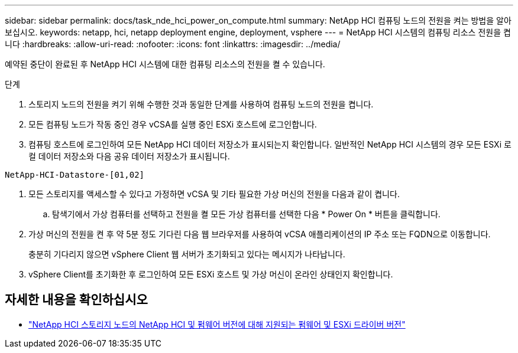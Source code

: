 ---
sidebar: sidebar 
permalink: docs/task_nde_hci_power_on_compute.html 
summary: NetApp HCI 컴퓨팅 노드의 전원을 켜는 방법을 알아보십시오. 
keywords: netapp, hci, netapp deployment engine, deployment, vsphere 
---
= NetApp HCI 시스템의 컴퓨팅 리소스 전원을 켭니다
:hardbreaks:
:allow-uri-read: 
:nofooter: 
:icons: font
:linkattrs: 
:imagesdir: ../media/


[role="lead"]
예약된 중단이 완료된 후 NetApp HCI 시스템에 대한 컴퓨팅 리소스의 전원을 켤 수 있습니다.

.단계
. 스토리지 노드의 전원을 켜기 위해 수행한 것과 동일한 단계를 사용하여 컴퓨팅 노드의 전원을 켭니다.
. 모든 컴퓨팅 노드가 작동 중인 경우 vCSA를 실행 중인 ESXi 호스트에 로그인합니다.
. 컴퓨팅 호스트에 로그인하여 모든 NetApp HCI 데이터 저장소가 표시되는지 확인합니다. 일반적인 NetApp HCI 시스템의 경우 모든 ESXi 로컬 데이터 저장소와 다음 공유 데이터 저장소가 표시됩니다.


[listing]
----
NetApp-HCI-Datastore-[01,02]
----
. 모든 스토리지를 액세스할 수 있다고 가정하면 vCSA 및 기타 필요한 가상 머신의 전원을 다음과 같이 켭니다.
+
.. 탐색기에서 가상 컴퓨터를 선택하고 전원을 켤 모든 가상 컴퓨터를 선택한 다음 * Power On * 버튼을 클릭합니다.


. 가상 머신의 전원을 켠 후 약 5분 정도 기다린 다음 웹 브라우저를 사용하여 vCSA 애플리케이션의 IP 주소 또는 FQDN으로 이동합니다.
+
충분히 기다리지 않으면 vSphere Client 웹 서버가 초기화되고 있다는 메시지가 나타납니다.

. vSphere Client를 초기화한 후 로그인하여 모든 ESXi 호스트 및 가상 머신이 온라인 상태인지 확인합니다.


[discrete]
== 자세한 내용을 확인하십시오

* link:firmware_driver_versions.html["NetApp HCI 스토리지 노드의 NetApp HCI 및 펌웨어 버전에 대해 지원되는 펌웨어 및 ESXi 드라이버 버전"]

